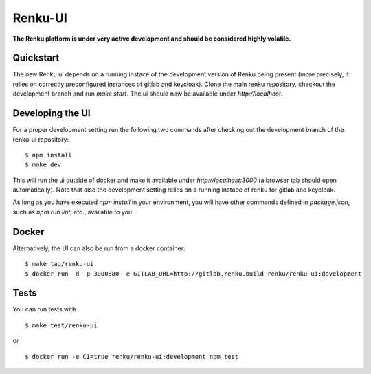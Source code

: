 ..
  Copyright 2017-2018 - Swiss Data Science Center (SDSC)
  A partnership between École Polytechnique Fédérale de Lausanne (EPFL) and
  Eidgenössische Technische Hochschule Zürich (ETHZ).

  Licensed under the Apache License, Version 2.0 (the "License");
  you may not use this file except in compliance with the License.
  You may obtain a copy of the License at

      http://www.apache.org/licenses/LICENSE-2.0

  Unless required by applicable law or agreed to in writing, software
  distributed under the License is distributed on an "AS IS" BASIS,
  WITHOUT WARRANTIES OR CONDITIONS OF ANY KIND, either express or implied.
  See the License for the specific language governing permissions and
  limitations under the License.

================
 Renku-UI
================

**The Renku platform is under very active development and should be considered highly
volatile.**

Quickstart
----------

The new Renku ui depends on a running instace of the development
version of Renku being present (more precisely, it relies on  correctly
preconfigured instances of gitlab and keycloak). Clone the main renku
repository, checkout the development branch  and run `make start`. The ui
should now be available under `http://localhost`.


Developing the UI
-----------------

For a proper development setting run the following two commands after checking out the development branch of the
renku-ui repository:

::

    $ npm install
    $ make dev


This will run the ui outside of docker and make it available under
`http://localhost:3000` (a browser tab should open automatically). Note that
also the development setting relies on a running instace of renku for gitlab
and keycloak.

As long as you have executed `npm install` in your environment, you will have
other commands defined in `package.json`, such as `npm run lint`, etc.,
available to you.


Docker
------

Alternatively, the UI can also be run from a docker container:

::

    $ make tag/renku-ui
    $ docker run -d -p 3000:80 -e GITLAB_URL=http://gitlab.renku.build renku/renku-ui:development


Tests
-----

You can run tests with

::

    $ make test/renku-ui

or

::

    $ docker run -e CI=true renku/renku-ui:development npm test
